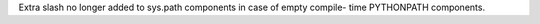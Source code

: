Extra slash no longer added to sys.path components in case of empty compile-
time PYTHONPATH components.
